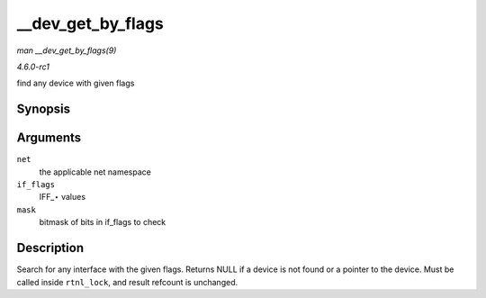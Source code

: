 
.. _API---dev-get-by-flags:

==================
__dev_get_by_flags
==================

*man __dev_get_by_flags(9)*

*4.6.0-rc1*

find any device with given flags


Synopsis
========

.. c:function:: struct net_device ⋆ __dev_get_by_flags( struct net * net, unsigned short if_flags, unsigned short mask )

Arguments
=========

``net``
    the applicable net namespace

``if_flags``
    IFF_⋆ values

``mask``
    bitmask of bits in if_flags to check


Description
===========

Search for any interface with the given flags. Returns NULL if a device is not found or a pointer to the device. Must be called inside ``rtnl_lock``, and result refcount is
unchanged.
